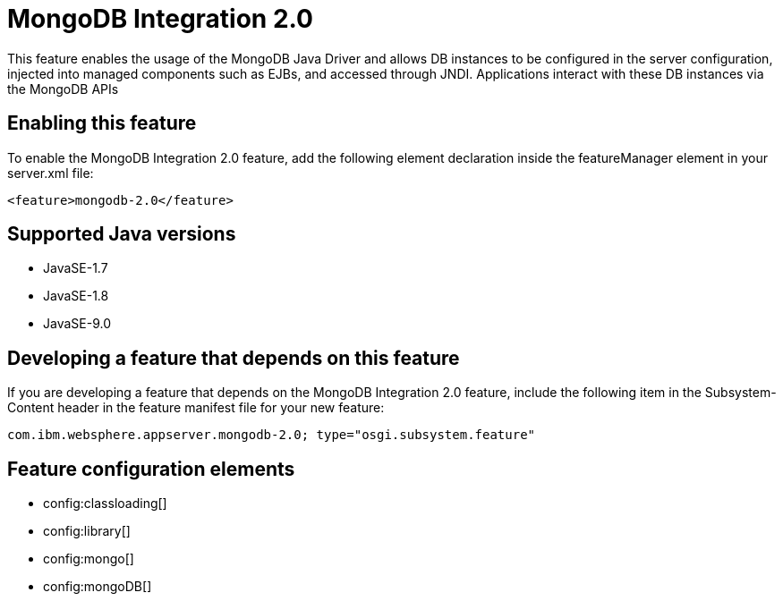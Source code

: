 = MongoDB Integration 2.0
:linkcss: 
:page-layout: feature
:nofooter: 

This feature enables the usage of the MongoDB Java Driver and allows DB instances to be configured in the server configuration, injected into managed components such as EJBs, and accessed through JNDI. Applications interact with these DB instances via the MongoDB APIs

== Enabling this feature
To enable the MongoDB Integration 2.0 feature, add the following element declaration inside the featureManager element in your server.xml file:


----
<feature>mongodb-2.0</feature>
----

== Supported Java versions

* JavaSE-1.7
* JavaSE-1.8
* JavaSE-9.0

== Developing a feature that depends on this feature
If you are developing a feature that depends on the MongoDB Integration 2.0 feature, include the following item in the Subsystem-Content header in the feature manifest file for your new feature:


[source,]
----
com.ibm.websphere.appserver.mongodb-2.0; type="osgi.subsystem.feature"
----

== Feature configuration elements
* config:classloading[]
* config:library[]
* config:mongo[]
* config:mongoDB[]
